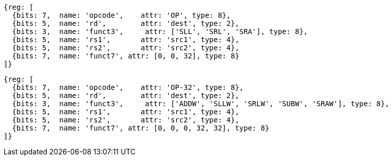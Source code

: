 
//rv64i int-reg-reg
//### Integer Register-Register Operations

[wavedrom, ,]
....
{reg: [
  {bits: 7,  name: 'opcode',    attr: 'OP', type: 8},
  {bits: 5,  name: 'rd',        attr: 'dest', type: 2},
  {bits: 3,  name: 'funct3',     attr: ['SLL', 'SRL', 'SRA'], type: 8},
  {bits: 5,  name: 'rs1',       attr: 'src1', type: 4},
  {bits: 5,  name: 'rs2',       attr: 'src2', type: 4},
  {bits: 7,  name: 'funct7', attr: [0, 0, 32], type: 8}
]}
....

[wavedrom, ,svg]
....
{reg: [
  {bits: 7,  name: 'opcode',    attr: 'OP-32', type: 8},
  {bits: 5,  name: 'rd',        attr: 'dest', type: 2},
  {bits: 3,  name: 'funct3',     attr: ['ADDW', 'SLLW', 'SRLW', 'SUBW', 'SRAW'], type: 8},
  {bits: 5,  name: 'rs1',       attr: 'src1', type: 4},
  {bits: 5,  name: 'rs2',       attr: 'src2', type: 4},
  {bits: 7,  name: 'funct7', attr: [0, 0, 0, 32, 32], type: 8}
]}
....
